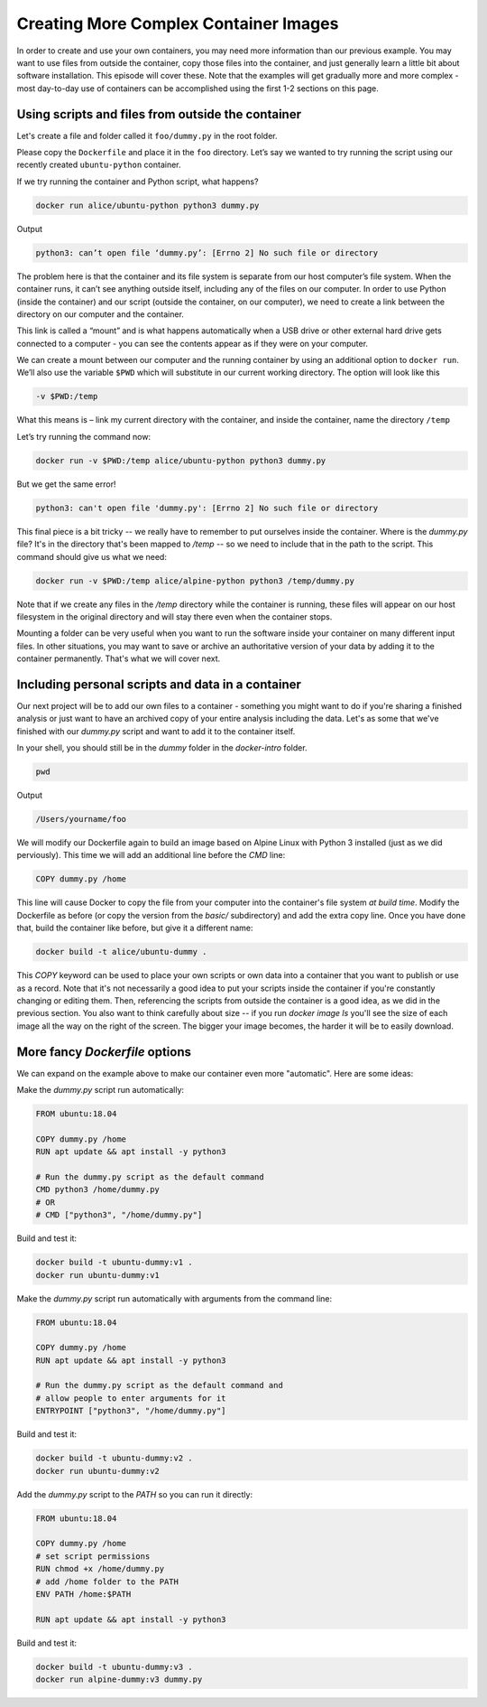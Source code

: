.. _compx_contain:

Creating More Complex Container Images
======================================

In order to create and use your own containers, you may need more
information than our previous example. You may want to use files from
outside the container, copy those files into the container, and just
generally learn a little bit about software installation. This episode
will cover these. Note that the examples will get gradually more and
more complex - most day-to-day use of containers can be accomplished
using the first 1-2 sections on this page.

Using scripts and files from outside the container
--------------------------------------------------

Let's create a file and folder called it ``foo/dummy.py`` in the root
folder.

Please copy the ``Dockerfile`` and place it in the ``foo`` directory.
Let’s say we wanted to try running the script using our recently
created ``ubuntu-python`` container.

.. callout:: Running containers

    What command would we use to run python from the ``alpine-python``
    container?

If we try running the container and Python script, what happens?

.. code-block:: bash

   docker run alice/ubuntu-python python3 dummy.py

Output

.. code-block:: text

   python3: can’t open file ‘dummy.py’: [Errno 2] No such file or directory

.. callout:: No such file or directory

   What does the error message mean? Why might the Python inside the
   container not be able to find or open our script?

The problem here is that the container and its file system is separate
from our host computer’s file system. When the container runs, it can’t
see anything outside itself, including any of the files on our computer.
In order to use Python (inside the container) and our script (outside
the container, on our computer), we need to create a link between the
directory on our computer and the container.

This link is called a “mount” and is what happens automatically when a
USB drive or other external hard drive gets connected to a computer -
you can see the contents appear as if they were on your computer.

We can create a mount between our computer and the running container by
using an additional option to ``docker run``. We’ll also use the
variable ``$PWD`` which will substitute in our current working
directory. The option will look like this

.. code-block:: bash

  -v $PWD:/temp

What this means is – link my current directory with the container, and
inside the container, name the directory ``/temp``

Let’s try running the command now:

.. code-block:: bash

   docker run -v $PWD:/temp alice/ubuntu-python python3 dummy.py

But we get the same error!

.. code-block:: text

   python3: can't open file 'dummy.py': [Errno 2] No such file or directory

This final piece is a bit tricky -- we really have to remember to put
ourselves inside the container. Where is the `dummy.py` file? It's in
the directory that's been mapped to `/temp` -- so we need to include
that in the path to the script. This command should give us what we
need:

.. code-block:: bash

   docker run -v $PWD:/temp alice/alpine-python python3 /temp/dummy.py

Note that if we create any files in the `/temp` directory while the
container is running, these files will appear on our host filesystem
in the original directory and will stay there even when the container
stops.

.. exercise:: Checking the options, Interactive jobs

   1. Can you go through each piece of the Docker command above
      the explain what it does? How would you characterize the
      key components of a Docker command?

   2. Try using the directory mount option but run the container
      interactively. Can you find the folder that's connected to
      your computer? What's inside?

   .. solution::

      1. Here's a breakdown of each piece of the command above

	 - `docker run`: use Docker to run a container
	 - `-v $PWD:/temp`: connect my current working directory
	   (`$PWD`) as a folder inside the container called `/temp`
	 - `alice/ubuntu-python`: name of the container to run
	 - `python3 /temp/dummy.py`: what commands to run in the container

	 More generally, every Docker command will have the form:
	 `docker [action] [docker options] [docker image] [command
	 to run inside]`

      2. The docker command to run the container interactively is:

	 .. code-block:: bash

	    docker run -v $PWD:/temp -it alice/ubuntu-python sh

	 Once inside, you should be able to navigate to the `/temp`
	 folder and see that's contents are the same as the files on your
	 computer:

	 .. code-block:: bash

	    /# cd /temp
	    /# ls

Mounting a folder can be very useful when you want to run the software
inside your container on many different input files. In other
situations, you may want to save or archive an authoritative version
of your data by adding it to the container permanently.  That's what
we will cover next.

Including personal scripts and data in a container
--------------------------------------------------

Our next project will be to add our own files to a container -
something you might want to do if you're sharing a finished analysis
or just want to have an archived copy of your entire analysis
including the data. Let's as some that we've finished with our
`dummy.py` script and want to add it to the container itself.

In your shell, you should still be in the `dummy` folder in the
`docker-intro` folder.

.. code-block:: bash

   pwd

Output

.. code-block:: bash

   /Users/yourname/foo


We will modify our Dockerfile again to build an image based on Alpine
Linux with Python 3 installed (just as we did perviously). This time
we will add an additional line before the `CMD` line:

.. code-block:: dockerfile

   COPY dummy.py /home

This line will cause Docker to copy the file from your computer into
the container's file system *at build time*. Modify the Dockerfile as
before (or copy the version from the `basic/` subdirectory) and add
the extra copy line. Once you have done that, build the container like
before, but give it a different name:

.. code-block::

   docker build -t alice/ubuntu-dummy .


.. exercise:: Did it work?

   Can you remember how to run a container interactively? Try
   that with this one.  Once inside, try running the Python script.

   .. solution::

      You can start the container interactively like so:

      .. code-block:: bash

         docker run -it alice/ubuntu-dummy sh

      You should be able to run the python command inside the
      container like this:

      .. code-block:: bash

         /# python3 /home/dummy.py

This `COPY` keyword can be used to place your own scripts or own data
into a container that you want to publish or use as a record. Note
that it's not necessarily a good idea to put your scripts inside the
container if you're constantly changing or editing them.  Then,
referencing the scripts from outside the container is a good idea, as
we did in the previous section. You also want to think carefully about
size -- if you run `docker image ls` you'll see the size of each image
all the way on the right of the screen. The bigger your image becomes,
the harder it will be to easily download.

.. callout:: Copying alternatives

   Another trick for getting your own files into a container is by
   using the `RUN` keyword and downloading the files from the
   internet. For example, if your code is in a GitHub repository, you
   could include this statement in your Dockerfile to download the
   latest version every time you build the container:

   .. code-block:: dockerfile

      RUN git clone https://github.com/alice/mycode

   Similarly, the `wget` command can be used to download any file
   publicly available on the internet:

   .. code-block:: dockerfile

      RUN wget ftp://ftp.ncbi.nlm.nih.gov/blast/executables/blast+/2.10.0/ncbi-blast-2.10.0+-x64-linux.tar.gz


More fancy `Dockerfile` options
-------------------------------

We can expand on the example above to make our container even more
"automatic".  Here are some ideas:

Make the `dummy.py` script run automatically:

.. code-block:: dockerfile

   FROM ubuntu:18.04

   COPY dummy.py /home
   RUN apt update && apt install -y python3

   # Run the dummy.py script as the default command
   CMD python3 /home/dummy.py
   # OR
   # CMD ["python3", "/home/dummy.py"]

Build and test it:

.. code-block:: bash

   docker build -t ubuntu-dummy:v1 .
   docker run ubuntu-dummy:v1

Make the `dummy.py` script run automatically with arguments from the
command line:

.. code-block:: dockerfile

   FROM ubuntu:18.04

   COPY dummy.py /home
   RUN apt update && apt install -y python3

   # Run the dummy.py script as the default command and
   # allow people to enter arguments for it
   ENTRYPOINT ["python3", "/home/dummy.py"]

Build and test it:

.. code-block:: bash

   docker build -t ubuntu-dummy:v2 .
   docker run ubuntu-dummy:v2

Add the `dummy.py` script to the `PATH` so you can run it directly:

.. code-block:: dockerfile

   FROM ubuntu:18.04

   COPY dummy.py /home
   # set script permissions
   RUN chmod +x /home/dummy.py
   # add /home folder to the PATH
   ENV PATH /home:$PATH

   RUN apt update && apt install -y python3

Build and test it:

.. code-block:: bash

   docker build -t ubuntu-dummy:v3 .
   docker run alpine-dummy:v3 dummy.py
